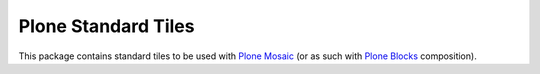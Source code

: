 Plone Standard Tiles
====================

This package contains standard tiles to be used with `Plone Mosaic`_ (or
as such with `Plone Blocks`_ composition).

.. _Plone Mosaic: https://pypi.python.org/pypi/plone.app.mosaic
.. _Plone Blocks: https://pypi.python.org/pypi/plone.app.blocks
